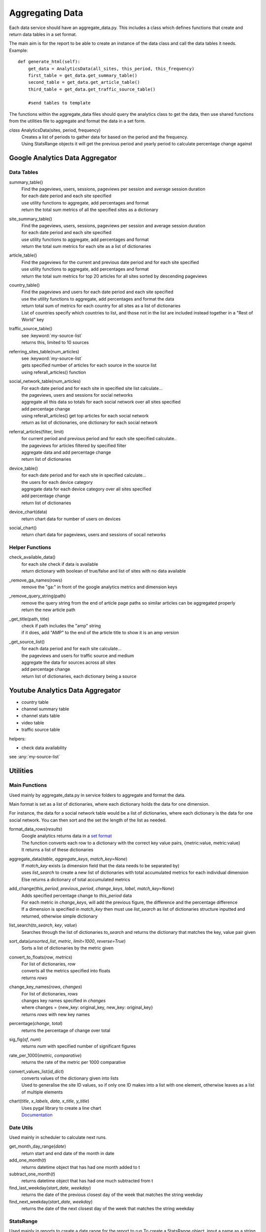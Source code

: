 
Aggregating Data
===============

Each data service should have an aggregate_data.py. This includes a class which defines functions that create and return data tables in a set format. 

The main aim is for the report to be able to create an instance of the data class and call the data tables it needs.
Example:: 

    def generate_html(self):
        get_data = AnalyticsData(all_sites, this_period, this_frequency)
        first_table = get_data.get_summary_table()
        second_table = get_data.get_article_table()
        third_table = get_data.get_traffic_source_table()
        
        #send tables to template

The functions within the aggregate_data files should query the analytics class to get the data, then use shared functions from the utilities file to aggregate and format the data in a set form.

*class* AnalyticsData(sites, period, frequency)
    | Creates a list of periods to gather data for based on the period and the frequency.
    | Using StatsRange objects it will get the previous period and yearly period to calculate percentage change against


Google Analytics Data Aggregator
-------------------------------

Data Tables
++++++++++

summary_table()
    | Find the pageviews, users, sessions, pageviews per session and average session duration
    | for each date period and each site specified
    | use utility functions to aggregate, add percentages and format
    | return the total sum metrics of all the specified sites as a dictionary

site_summary_table()
    | Find the pageviews, users, sessions, pageviews per session and average session duration
    | for each date period and each site specified
    | use utility functions to aggregate, add percentages and format
    | return the total sum metrics for each site as a list of dictionaries 

article_table()
    | Find the pageviews for the current and previous date period and for each site specified 
    | use utility functions to aggregate, add percentages and format
    | return the total sum metrics for top 20 articles for all sites sorted by descending pageviews

country_table()
    | Find the pageviews and users for each date period and each site specified
    | use the utility functions to aggregate, add percentages and format the data
    | return total sum of metrics for each country for all sites as a list of dictionaries
    | List of countries specify which countries to list, and those not in the list are included instead together in a "Rest of World" key

traffic_source_table()
    | see :keyword:`my-source-list`
    | returns this, limited to 10 sources

referring_sites_table(num_articles)
    | see :keyword:`my-source-list`
    | gets specified number of articles for each source in the source list
    | using referall_articles() function 

social_network_table(num_articles)
    | For each date period and for each site in specified site list calculate...
    | the pageviews, users and sessions for social networks
    | aggregate all this data so totals for each social network over all sites specified
    | add percentage change
    | using referall_articles() get top articles for each social network
    | return as list of dictionaries, one dictionary for each social network

referral_articles(filter, limit)
    | for current period and previous period and for each site specified calculate..
    | the pageviews for articles filtered by specified filter
    | aggregate data and add percentage change
    | return list of dictionaries 

device_table()
    | for each date period and for each site in specified calculate...
    | the users for each device category
    | aggregate data for each device category over all sites specified
    | add percentage change
    | return list of dictionaries 

device_chart(data)
    | return chart data for number of users on devices

social_chart()
    | return chart data for pageviews, users and sessions of socail networks


Helper Functions
++++++++++++++++

check_available_data()
    | for each site check if data is available
    | return dictionary with boolean of true/false and list of sites with no data available

_remove_ga_names(rows)
    | remove the "ga:" in front of the google analytics metrics and dimension keys

_remove_query_string(path)
    | remove the query string from the end of article page paths so similar articles can be aggregated properly
    | return the new article path

_get_title(path, title)
    | check if path includes the "amp" string
    | if it does, add "AMP" to the end of the article title to show it is an amp version

.. _my-source-list:

_get_source_list()
    | for each data period and for each site calculate...
    | the pageviews and users for traffic source and medium
    | aggregate the data for sources across all sites
    | add percentage change
    | return list of dictionaries, each dictionary being a source


Youtube Analytics Data Aggregator
--------------------------------

- country table
- channel summary table
- channel stats table
- video table
- traffic source table

helpers:

- check data availability

see :any:`my-source-list`

Utilities
--------

Main Functions
++++++++++++++

Used mainly by aggregate_data.py in service folders to aggregate and format the data. 

Main format is set as a list of dictionaries, where each dictionary holds the data for one dimension.

For instance, the data for a social network table would be a list of dictionaries, where each dictionary is the data for one social network. You can then sort and the set the length of the list as needed. 

format_data_rows(*results*)
    | Google analytics returns data in a `set format <https://developers.google.com/analytics/devguides/reporting/core/v3/reference#data_response>`_
    | The function converts each row to a dictionary with the correct key value pairs, {metric:value, metric:value}
    | It returns a list of these dictionaries

aggregate_data(*table*, *aggregate_keys*, *match_key=None*)
    | If *match_key* exists (a dimension field that the data needs to be separated by)
    | uses *list_search* to create a new list of dictionaries with total accumulated metrics for each individual dimension 
    | Else returns a dictionary of total accumulated metrics

add_change(*this_period*, *previous_period*, *change_keys*, *label*, *match_key=None*)
    | Adds specified percentage change to *this_period* data
    | For each metric in *change_keys*, will add the previous figure, the difference and the percentage difference
    | If a dimension is specified in *match_key* then must use *list_search* as list of dictionaries structure inputted and returned, otherwise simple dictionary

list_search(*to_search*, *key*, *value*)
    | Searches through the list of dictionaries *to_search* and returns the dictionary that matches the key, value pair given

sort_data(*unsorted_list*, *metric*, *limit=1000*, *reverse=True*)
    | Sorts a list of dictionaries by the metric given

convert_to_floats(*row*, *metrics*)
    | For list of dictionaries, *row*
    | converts all the metrics specified into floats
    | returns *rows*

change_key_names(*rows*, *changes*)
    | For list of dictionaries, *rows*
    | changes key names specified in *changes*
    | where changes = {new_key: original_key, new_key: original_key}
    | returns *rows* with new key names

percentage(*change*, *total*)
    | returns the percentage of change over total

sig_fig(*sf*, *num*)
    | returns *num* with specified number of significant figures

rate_per_1000(*metric*, *comparative*)
    | returns the rate of the metric per 1000 comparative

convert_values_list(*id_dict*)
    | converts values of the dictionary given into lists 
    | Used to generalise the site ID values, so if only one ID makes into a list with one element, otherwise leaves as a list of multiple elements

chart(*title*, *x_labels*, *data*, *x_title*, *y_title*)
    | Uses pygal library to create a line chart 
    | `Documentation <http://pygal.org/en/stable/index.html>`_

Date Utils
++++++++++

Used mainly in scheduler to calculate next runs.

get_month_day_range(*date*)
    return start and end date of the month in date

add_one_month(*t*)
   returns datetime object that has had one month added to t

subtract_one_month(*t*)
    returns datetime object that has had one much subtracted from t

find_last_weekday(*start_date*, *weekday*)
    returns the date of the previous closest day of the week that matches the string weekday

find_next_weekday(*start_date*, *weekday*)
    returns the date of the next closest day of the week that matches the string weekday

StatsRange
+++++++++

Used mainly in reports to create a date range for the report to run
To create a StatsRange object, input a name as a string and two python datetime objects (start and end of the period).
Example::

    from datetime import date
    monthly_period = utils.StatsRange("July", date(2016, 07, 01), date(2016, 07, 31))

*class* StatsRange(name, start_date, end_date)
    
    get_start()
        return start date in isoformat

    get_end()
        return end date in isoformat

    days_in_range()
        return number of days in period

    get_period(*date*, *frequency*)
        return a StatsRange object based on the date and frequency given

    get_previuos_period(*current_period*, *frequency*)
        return a StatsRange object based on the current period and frequency

    get_one_day_period(*date*)
        return a StatsRange object for the date given

    get_one_week_period(*date*)
        return a StatsRange object of a week ending on the date given

    get_one_month_period(*date*)
        return a StatsRange object of a month ending on the date given 
     


